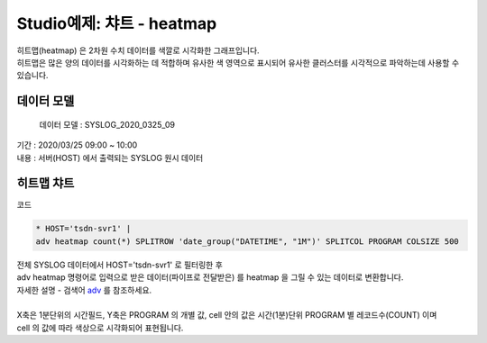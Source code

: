 Studio예제: 챠트 - heatmap
============================================================================

| 히트맵(heatmap) 은 2차원 수치 데이터를 색깔로 시각화한 그래프입니다.
| 히트맵은 많은 양의 데이터를 시각화하는 데 적합하며 유사한 색 영역으로 표시되어 유사한 클러스터를 시각적으로 파악하는데 사용할 수 있습니다.



데이터 모델
------------------------------


 데이터 모델 : SYSLOG_2020_0325_09
| 기간 : 2020/03/25 09:00 ~ 10:00
| 내용 : 서버(HOST) 에서 출력되는 SYSLOG 원시 데이터



.. image:: images/chart_num_24.png
    :scale: 70%
    :alt: chart_num_24





히트맵 챠트
-------------------------------------------


.. image:: images/chart_heatmap_31.png
    :scale: 60%
    :alt: chart_heatmap_31

| 코드

.. code::

    * HOST='tsdn-svr1' | 
    adv heatmap count(*) SPLITROW 'date_group("DATETIME", "1M")' SPLITCOL PROGRAM COLSIZE 500


| 전체 SYSLOG 데이터에서 HOST='tsdn-svr1' 로 필터링한 후
| adv heatmap 명령어로 입력으로 받은 데이터(파이프로 전달받은) 를 heatmap 을 그릴 수 있는 데이터로 변환합니다.
| 자세한 설명 - 검색어 `adv <http://docs.iris.tools/manual/IRIS-Manual/IRIS-Discovery-Middleware/command/commands/adv.html>`__ 를 참조하세요.
|
| X축은 1분단위의 시간필드, Y축은 PROGRAM 의 개별 값, cell 안의 값은 시간(1분)단위 PROGRAM 별 레코드수(COUNT) 이며
| cell 의 값에 따라 색상으로 시각화되어 표현됩니다.


.. image:: images/chart_heatmap_32.png
    :alt: chart_heatmap_32


